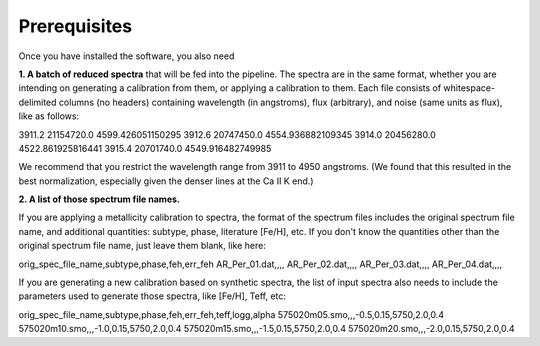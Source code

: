 Prerequisites
=================

Once you have installed the software, you also need

**1. A batch of reduced spectra** that will be fed into the pipeline. The spectra are in the same format, whether you are 
intending on generating a calibration from them, or applying a calibration to them. Each file consists of whitespace-delimited
columns (no headers) containing wavelength (in angstroms), flux (arbitrary), and noise (same units as flux), like as follows:

3911.2 21154720.0 4599.426051150295
3912.6 20747450.0 4554.936882109345
3914.0 20456280.0 4522.861925816441
3915.4 20701740.0 4549.916482749985

We recommend that you restrict the wavelength range from 3911 to 4950 angstroms. (We found that this resulted in the best 
normalization, especially given the denser lines at the Ca II K end.)

**2. A list of those spectrum file names.**

If you are applying a metallicity calibration to spectra, the format 
of the spectrum files includes the original spectrum file name, and additional
quantities: subtype, phase, literature [Fe/H], etc. If you don't know the quantities 
other than the original spectrum file name, just leave them blank, like here:

orig_spec_file_name,subtype,phase,feh,err_feh
AR_Per_01.dat,,,,
AR_Per_02.dat,,,,
AR_Per_03.dat,,,,
AR_Per_04.dat,,,,

If you are generating a new calibration based on synthetic spectra, the list 
of input spectra also needs to include the parameters used to generate those 
spectra, like [Fe/H], Teff, etc:

orig_spec_file_name,subtype,phase,feh,err_feh,teff,logg,alpha
575020m05.smo,,,-0.5,0.15,5750,2.0,0.4
575020m10.smo,,,-1.0,0.15,5750,2.0,0.4
575020m15.smo,,,-1.5,0.15,5750,2.0,0.4
575020m20.smo,,,-2.0,0.15,5750,2.0,0.4